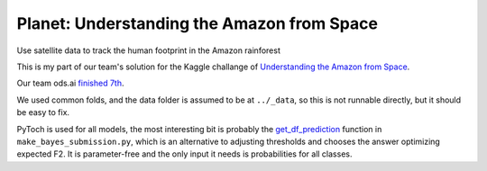 Planet: Understanding the Amazon from Space
===========================================

Use satellite data to track the human footprint in the Amazon rainforest

This is my part of our team's solution for the Kaggle challange of
`Understanding the Amazon from Space <https://www.kaggle.com/c/planet-understanding-the-amazon-from-space>`_.

Our team ods.ai `finished 7th <https://www.kaggle.com/c/planet-understanding-the-amazon-from-space/leaderboard/private>`_.

We used common folds, and the data folder is assumed to be at ``../_data``,
so this is not runnable directly, but it should be easy to fix.

PyToch is used for all models, the most interesting bit is probably
the `get_df_prediction <https://github.com/lopuhin/kaggle-amazon-2017/blob/ba9a64d230a33e0c6dcb26e1c9a0396e79984809/make_bayes_submission.py#L88-L162>`_
function in ``make_bayes_submission.py``, which is an
alternative to adjusting thresholds and chooses the answer optimizing expected F2.
It is parameter-free and the only input it needs is probabilities for all classes.
